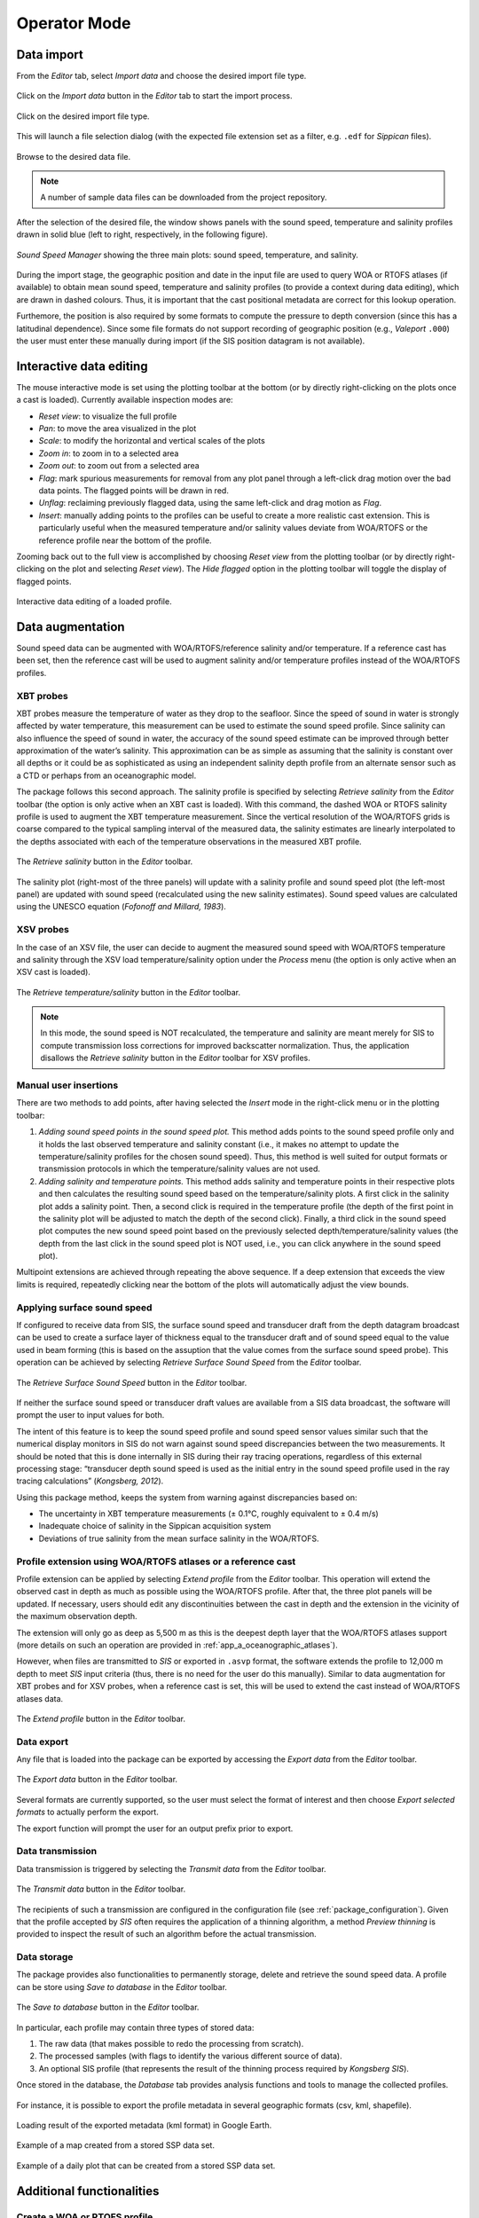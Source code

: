.. _operator_mode:

*************
Operator Mode
*************

.. index::
   single: mode; operator


.. _data_import:

Data import
===========

.. index::
   single: data; import

From the *Editor* tab, select *Import data* and choose the desired import file type.

.. figure:: ./_static/editor_tab0.png
    :width: 600px
    :align: center
    :height: 400px
    :alt: alternate text
    :figclass: align-center

    Click on the *Import data* button in the *Editor* tab to start the import process.

.. figure:: ./_static/editor_tab1.png
    :width: 300px
    :align: center
    :height: 300px
    :alt: alternate text
    :figclass: align-center

    Click on the desired import file type.

This will launch a file selection dialog (with the expected file extension set as a filter, e.g. ``.edf``
for *Sippican* files).

.. figure:: ./_static/editor_tab2.png
    :width: 500px
    :align: center
    :height: 420px
    :alt: alternate text
    :figclass: align-center

    Browse to the desired data file.

.. note:: A number of sample data files can be downloaded from the project repository.

After the selection of the desired file, the window shows panels with the sound speed, temperature and
salinity profiles drawn in solid blue (left to right, respectively, in the following figure).

.. figure:: ./_static/editor_tab3.png
    :width: 640px
    :align: center
    :height: 490px
    :alt: alternate text
    :figclass: align-center

    *Sound Speed Manager* showing the three main plots: sound speed, temperature, and salinity.


During the import stage, the geographic position and date in the input file are used to query WOA or RTOFS
atlases (if available) to obtain mean sound speed, temperature and salinity profiles (to provide a context
during data editing), which are drawn in dashed colours. Thus, it is important that the cast positional metadata
are correct for this lookup operation.

Furthemore, the position is also required by some formats to compute the pressure to depth conversion (since this
has a latitudinal dependence). Since some file formats do not support recording of geographic position
(e.g., *Valeport* ``.000``) the user must enter these manually during import (if the SIS position datagram is
not available).


Interactive data editing
========================

The mouse interactive mode is set using the plotting toolbar at the bottom (or by directly right-clicking
on the plots once a cast is loaded). Currently available inspection modes are:

* *Reset view*: to visualize the full profile
* *Pan*: to move the area visualized in the plot
* *Scale*: to modify the horizontal and vertical scales of the plots
* *Zoom in*: to zoom in to a selected area
* *Zoom out*: to zoom out from a selected area
* *Flag*: mark spurious measurements for removal from any plot panel through a left-click drag motion over the bad data points. The flagged points will be drawn in red.
* *Unflag*: reclaiming previously flagged data, using the same left-click and drag motion as *Flag*.
* *Insert*: manually adding points to the profiles can be useful to create a more realistic cast extension. This is particularly useful when the measured temperature and/or salinity values deviate from WOA/RTOFS or the reference profile near the bottom of the profile.

Zooming back out to the full view is accomplished by choosing *Reset view* from the plotting toolbar
(or by directly right-clicking on the plot and selecting *Reset view*).
The *Hide flagged* option in the plotting toolbar will toggle the display of flagged points.

.. figure:: ./_static/editor_tab4.png
    :width: 640px
    :align: center
    :height: 490px
    :alt: data editing
    :figclass: align-center

    Interactive data editing of a loaded profile.

Data augmentation
=================

Sound speed data can be augmented with WOA/RTOFS/reference salinity and/or temperature. If a reference cast has been set,
then the reference cast will be used to augment salinity and/or temperature profiles instead of the WOA/RTOFS profiles.

XBT probes
----------

.. index:: XBT

XBT probes measure the temperature of water as they drop to the seafloor. Since the speed of sound in water is
strongly affected by water temperature, this measurement can be used to estimate the sound speed profile.
Since salinity can also influence the speed of sound in water, the accuracy of the sound speed estimate
can be improved through better approximation of the water’s salinity. This approximation can be as simple as
assuming that the salinity is constant over all depths or it could be as sophisticated as using
an independent salinity depth profile from an alternate sensor such as a CTD or perhaps from an oceanographic model.

The package follows this second approach. The salinity profile is specified by selecting *Retrieve salinity*
from the *Editor* toolbar (the option is only active when an XBT cast is loaded). With this command,
the dashed WOA or RTOFS salinity profile is used to augment the XBT temperature measurement.
Since the vertical resolution of the WOA/RTOFS grids is coarse compared to the typical sampling interval
of the measured data, the salinity estimates are linearly interpolated to the depths associated
with each of the temperature observations in the measured XBT profile.

.. figure:: ./_static/editor_tab5.png
    :width: 600px
    :align: center
    :height: 90px
    :alt: data editing
    :figclass: align-center

    The *Retrieve salinity* button in the *Editor* toolbar.

The salinity plot (right-most of the three panels) will update with a salinity profile and sound speed plot
(the left-most panel) are updated with sound speed (recalculated using the new salinity estimates).
Sound speed values are calculated using the UNESCO equation (*Fofonoff and Millard, 1983*).

XSV probes
----------

.. index:: XSV

In the case of an XSV file, the user can decide to augment the measured sound speed with WOA/RTOFS temperature and
salinity through the XSV load temperature/salinity option under the *Process* menu (the option is only active
when an XSV cast is loaded).

.. figure:: ./_static/editor_tab6.png
    :width: 600px
    :align: center
    :height: 90px
    :alt: data editing
    :figclass: align-center

    The *Retrieve temperature/salinity* button in the *Editor* toolbar.

.. note:: In this mode, the sound speed is NOT recalculated, the temperature and salinity are meant merely for SIS
    to compute transmission loss corrections for improved backscatter normalization.
    Thus, the application disallows the *Retrieve salinity* button in the *Editor* toolbar for XSV profiles.

Manual user insertions
----------------------

.. index:: manual insertion

There are two methods to add points, after having selected the *Insert* mode in the right-click menu or in the plotting
toolbar:

1. *Adding sound speed points in the sound speed plot.* This method adds points to the sound speed profile only and it holds the last observed temperature and salinity constant (i.e., it makes no attempt to update the temperature/salinity profiles for the chosen sound speed). Thus, this method is well suited for output formats or transmission protocols in which the temperature/salinity values are not used.

2. *Adding salinity and temperature points.* This method adds salinity and temperature points in their respective plots and then calculates the resulting sound speed based on the temperature/salinity plots. A first click in the salinity plot adds a salinity point. Then, a second click is required in the temperature profile (the depth of the first point in the salinity plot will be adjusted to match the depth of the second click). Finally, a third click in the sound speed plot computes the new sound speed point based on the previously selected depth/temperature/salinity values (the depth from the last click in the sound speed plot is NOT used, i.e., you can click anywhere in the sound speed plot).

Multipoint extensions are achieved through repeating the above sequence. If a deep extension that exceeds
the view limits is required, repeatedly clicking near the bottom of the plots will automatically adjust the view bounds.

Applying surface sound speed
----------------------------

If configured to receive data from SIS, the surface sound speed and transducer draft from the depth datagram broadcast
can be used to create a surface layer of thickness equal to the transducer draft and of sound speed equal
to the value used in beam forming (this is based on the assuption that the value comes
from the surface sound speed probe).
This operation can be achieved by selecting *Retrieve Surface Sound Speed* from the *Editor* toolbar.

.. figure:: ./_static/editor_tab7.png
    :width: 600px
    :align: center
    :height: 90px
    :alt: data editing
    :figclass: align-center

    The *Retrieve Surface Sound Speed* button in the *Editor* toolbar.

If neither the surface sound speed or transducer draft values are available from a SIS data broadcast,
the software will prompt the user to input values for both.

The intent of this feature is to keep the sound speed profile and sound speed sensor values similar such that
the numerical display monitors in SIS do not warn against sound speed discrepancies between the two measurements.
It should be noted that this is done internally in SIS during their ray tracing operations,
regardless of this external processing stage: “transducer depth sound speed is used as the initial entry
in the sound speed profile used in the ray tracing calculations” (*Kongsberg, 2012*).

Using this package method, keeps the system from warning against discrepancies based on:

* The uncertainty in XBT temperature measurements (± 0.1°C, roughly equivalent to ± 0.4 m/s)
* Inadequate choice of salinity in the Sippican acquisition system
* Deviations of true salinity from the mean surface salinity in the WOA/RTOFS.

Profile extension using WOA/RTOFS atlases or a reference cast
-------------------------------------------------------------

.. index:: WOA; extension
.. index:: RTOFS; extension

Profile extension can be applied by selecting *Extend profile* from the *Editor* toolbar.
This operation will extend the observed cast in depth as much as possible using the WOA/RTOFS profile.
After that, the three plot panels will be updated. If necessary, users should edit any discontinuities
between the cast in depth and the extension in the vicinity of the maximum observation depth.

The extension will only go as deep as 5,500 m as this is the deepest depth layer that the WOA/RTOFS atlases support
(more details on such an operation are provided in :ref:`app_a_oceanographic_atlases`).

However, when files are transmitted to *SIS* or exported in ``.asvp`` format, the software extends the profile
to 12,000 m depth to meet *SIS* input criteria (thus, there is no need for the user do this manually).
Similar to data augmentation for XBT probes and for XSV probes, when a reference cast is set,
this will be used to extend the cast instead of WOA/RTOFS atlases data.

.. figure:: ./_static/editor_tab8.png
    :width: 600px
    :align: center
    :height: 400px
    :alt: extend profile
    :figclass: align-center

    The *Extend profile* button in the *Editor* toolbar.


Data export
-----------

.. index:: data; export

Any file that is loaded into the package can be exported by accessing the *Export data* from the *Editor* toolbar.

.. figure:: ./_static/editor_tab10.png
    :width: 600px
    :align: center
    :height: 100px
    :alt: data export
    :figclass: align-center

    The *Export data* button in the *Editor* toolbar.

Several formats are currently supported, so the user must select the format of interest and
then choose *Export selected formats* to actually perform the export.

The export function will prompt the user for an output prefix prior to export.


.. _data_transmission:

Data transmission
-----------------

.. index:: data; transmission
.. index:: SIS

Data transmission is triggered by selecting the *Transmit data* from the *Editor* toolbar.

.. figure:: ./_static/editor_tab11.png
    :width: 600px
    :align: center
    :height: 100px
    :alt: data editing
    :figclass: align-center

    The *Transmit data* button in the *Editor* toolbar.

The recipients of such a transmission are configured in the configuration file (see :ref:`package_configuration`).
Given that the profile accepted by *SIS* often requires the application of a thinning algorithm,
a method *Preview thinning* is provided to inspect the result of such an algorithm before the actual transmission.


Data storage
------------

.. index:: database

The package provides also functionalities to permanently storage, delete and retrieve the sound speed data.
A profile can be store using *Save to database* in the *Editor* toolbar.

.. figure:: ./_static/editor_tab9.png
    :width: 600px
    :align: center
    :height: 100px
    :alt: data storage
    :figclass: align-center

    The *Save to database* button in the *Editor* toolbar.

In particular, each profile may contain three types of stored data:

1. The raw data (that makes possible to redo the processing from scratch).
2. The processed samples (with flags to identify the various different source of data).
3. An optional SIS profile (that represents the result of the thinning process required by *Kongsberg SIS*).

Once stored in the database, the *Database* tab provides analysis functions and tools to manage the collected profiles.

.. figure:: ./_static/database_tab0.png
    :width: 600px
    :align: center
    :height: 400px
    :alt: data storage
    :figclass: align-center

For instance, it is possible to export the profile metadata in several geographic formats (csv, kml, shapefile).

.. index:: csv
.. index:: kml
.. index:: shapefile

.. _kml_export_fig:

.. figure:: ./_static/kml_export.png
    :width: 600px
    :align: center
    :height: 500px
    :alt: alternate text
    :figclass: align-center

    Loading result of the exported metadata (kml format) in Google Earth.

.. _map_creation_fig:

.. figure:: ./_static/map_creation.png
    :width: 600px
    :align: center
    :height: 400px
    :alt: alternate text
    :figclass: align-center

    Example of a map created from a stored SSP data set.

.. _daily_plot_fig:

.. figure:: ./_static/daily_plot.png
    :width: 500px
    :align: center
    :height: 500px
    :alt: alternate text
    :figclass: align-center

    Example of a daily plot that can be created from a stored SSP data set.


Additional functionalities
==========================

Create a WOA or RTOFS profile
-----------------------------

.. index:: WOA, synthetic profile
.. index:: RTOFS, synthetic profile

It is possible to upload a single WOA or RTOFS profile to *SIS*.
This can be done by first select WOA09 atlas or RTOFS atlas under the *Input data* button in the *Editor* toolbar.

.. figure:: ./_static/editor_tab12.png
    :width: 360px
    :align: center
    :height: 360px
    :alt: data storage
    :figclass: align-center

    The *Input data* button in the *Editor* toolbar.

This will trigger a series of question dialogs that will determine use of the SIS date/position input
for the query position or an user provided input. After that, a surface sound speed can be applied,
and finally the resulting cast can be sent as described in :ref:`data_transmission`.

The new cast will be given the filename YYYYMMDD_HHMMSS_WOA or YYYYMMDD_HHMMSS_RTOFS with the date/time
in the filename based on the query time of the cast.


Request profile from SIS
------------------------

.. index:: SIS, profile

The *Input data* in the *Editor* toolbar can also be used to retrieve the cast currently being used by *SIS* and
use it to create a new profile.

This is only possible if the package is receiving data transmissions from *SIS*.
If it is not, the package will request a cast and will wait a few seconds until it times out on the request.
During this wait period, the package will be unresponsive to further user interaction.

If a profile is received, it will be given the name ``YYYYMMDD_HHMMSS_SIS`` with the date/time in the filename
based on the cast time recorded by *SIS*.

There are a number of shortcomings regarding the Kongsberg datagram format for sound speed profiles:

* It does not preserve the latitude/longitude of the observed cast. You will be prompted to enter the position of the cast when you request the cast from SIS. It is up to you to determine the position as accurately as you require it to be, perhaps by consulting CTD/XBT logs.
* The observation time associated with the cast is known to be incorrect in the *SIS* sound speed profile datagram format so it is not necessarily straightforward to use the observation time to look up the navigation.
* Temperature and salinity are not included in the datagram, even if they are provided to *SIS* when the associated cast was originally uploaded (they are preserved internally in SIS, however).

These shortcomings are overcome through the use of the “W” datagram in *SIS*, however, it is not currently possible
to dynamically request this datagram from *SIS* (though it is possible to have *SIS* broadcast it
as discussed in the section :ref:`method_2`).

Using a reference cast
----------------------

There are several scenarios where a CTD profile can be used as a reference cast by this package:

* To support XBT measurements by providing a salinity profile measurement in place of using an assumed constant salinity
* To augment SVP/XSV casts with temperature and salinity profiles to improve seafloor backscatter attenuation corrections
* Since CTD cast typically sample much deeper than most XBT probes, to provide an improved vertical extrapolation to the XBT cast.

To establish a reference cast, the desired cast is imported using the same mechanism described in :ref:`data_import`.
After that the profile is verified, edited and perhaps extended further in depth using an oceanographic database,
it is set as the reference profile by selecting "Reference cast" in the *Editor* toolbar.

.. figure:: ./_static/editor_tab13.png
    :width: 600px
    :align: center
    :height: 100px
    :alt: data storage
    :figclass: align-center

    The *Reference cast* button in the *Editor* toolbar.

Once a profile is set as the reference cast, the reference profile is drawn in orange.
This cast is retained in memory as the currently loaded cast to allow for additional operations,
such as exporting or transmission to a sounder. The reference profile can be cleared from memory at any time
via the *Clear reference cast* option under the *Reference cast* menu.
Further extensions and augmentations will then use WOA/RTOFS.

.. figure:: ./_static/editor_tab14.png
    :width: 300px
    :align: center
    :height: 160px
    :alt: reference cast
    :figclass: align-center

The reference cast can be reimported into memory by choosing *Reload reference cast as current profile* from the *Reference cast* menu.
This will load a copy of the reference cast into memory for further manipulation.
If desired, the edited version can then be set as the new reference cast and will replace the previous version.
Prior to setting a cast as the reference cast, it is advisable to store it in database such that future sessions
do not need to repeat any reference cast processing.

Refraction monitor
------------------

.. note::
    This plugin is currently disabled.

An experimental feature has been set up to allow the user to establish the impact
of their currently loaded sound speed profile on the refraction correction by plotting swath data
with the new sound speed profile applied prior to sending the profile to the multibeam echosounder.

This provides a preview of the effect of the new sound speed profile allowing appropriate action
if the results are not as expected without introducing artifacts into the multibeam data stream.

.. Figure – Refraction monitor showing the effects of new sound speed profile before its application, as well as the application of a bias using the Profile Correction slider (at the bottom)

.. As an example scenario, the currently loaded profile is requested from *SIS* and is set as the reference profile.
    A new WOA profile can then be generated using the reported position from *SIS*.

.. The refraction monitor can thus be used to evaluate if the profile in use by *SIS* does a better refraction correction
    than the WOA profile. The refraction correction from the WOA profile can be adjusted using the slider bar
    in the *Refraction Monitor*, this adds a bias to the WOA profile (units are dm/s) and then recomputes
    the new potential swath profile using the adjusted WOA profile.
    If the user decided to send this profile to *SIS* and if the refraction corrector was non-zero,
    the package will ask the user whether or not they want to apply this corrector to the currently loaded profile
    prior to sending it to the echosounder.

.. A few other notes on the *Refraction Monitor*:
    * If the *Refraction Monitor* window is closed, the slider bar corrector value is ignored during transmission of a profile.
    * The *Refraction Monitor* window will close automatically when the package closes a profile or generates a new profile.
    * If running in *Server mode*, the slider bar corrector value is applied during transmission without user confirmation.
    * The slider bar corrector value is reset to zero after transmission of the profile both for measured profiles and server profiles.

.. index:: refraction; monitor

Network data reception
----------------------

The package is configurable to listen on specified ports for UDP input of sound speed cast data.
Currently supported systems are *MVP* and *Sippican*. See :ref:`app_b_connection_settings` for more on how
to configure these systems. The port numbers associated with various data sources can be changed
in the ``setup.db`` file using the *Setup* tab.

Upon reception of a network cast, the display panels will be colored red to indicate that operator intervention
is required in order to further process the data and deliver it to the multibeam acquisition system.
Once the cast has been processed and delivered, the statusbar color-coding will return to the normal background.

If the *Server mode* happened to have been running at the moment of reception, it will be stopped and
the received cast will be displayed as described above.


